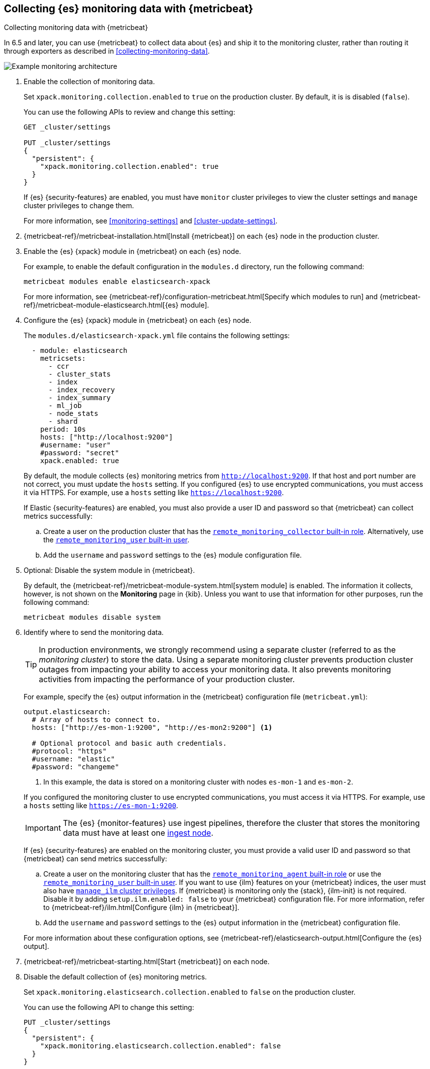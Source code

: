 [role="xpack"]
[testenv="gold"]
[[configuring-metricbeat]]
== Collecting {es} monitoring data with {metricbeat}

[subs="attributes"]
++++
<titleabbrev>Collecting monitoring data with {metricbeat}</titleabbrev>
++++

In 6.5 and later, you can use {metricbeat} to collect data about {es} 
and ship it to the monitoring cluster, rather than routing it through exporters 
as described in <<collecting-monitoring-data>>. 

image::monitoring/images/metricbeat.png[Example monitoring architecture]

//NOTE: The tagged regions are re-used in the Stack Overview.

. Enable the collection of monitoring data. +
+
--
// tag::enable-collection[]
Set `xpack.monitoring.collection.enabled` to `true` on the
production cluster. By default, it is is disabled (`false`). 

You can use the following APIs to review and change this setting:

[source,js]
----------------------------------
GET _cluster/settings

PUT _cluster/settings
{
  "persistent": {
    "xpack.monitoring.collection.enabled": true
  }
}
----------------------------------
// CONSOLE 

If {es} {security-features} are enabled, you must have `monitor` cluster privileges to 
view the cluster settings and `manage` cluster privileges to change them.

// end::enable-collection[]
For more information, see <<monitoring-settings>> and <<cluster-update-settings>>.
--

. {metricbeat-ref}/metricbeat-installation.html[Install {metricbeat}] on each
{es} node in the production cluster.

. Enable the {es} {xpack} module in {metricbeat} on each {es} node. +
+
--
// tag::enable-es-module[]
For example, to enable the default configuration in the `modules.d` directory, 
run the following command:

["source","sh",subs="attributes,callouts"]
----------------------------------------------------------------------
metricbeat modules enable elasticsearch-xpack
----------------------------------------------------------------------

For more information, see 
{metricbeat-ref}/configuration-metricbeat.html[Specify which modules to run] and 
{metricbeat-ref}/metricbeat-module-elasticsearch.html[{es} module]. 

// end::enable-es-module[]
--

. Configure the {es} {xpack} module in {metricbeat} on each {es} node. +
+
--
// tag::configure-es-module[]
The `modules.d/elasticsearch-xpack.yml` file contains the following settings:

[source,yaml]
----------------------------------
  - module: elasticsearch
    metricsets:
      - ccr
      - cluster_stats
      - index
      - index_recovery
      - index_summary
      - ml_job
      - node_stats
      - shard
    period: 10s
    hosts: ["http://localhost:9200"]
    #username: "user"
    #password: "secret"
    xpack.enabled: true
----------------------------------

By default, the module collects {es} monitoring metrics from
`http://localhost:9200`. If that host and port number are not correct, you must
update the `hosts` setting. If you configured {es} to use encrypted
communications, you must access it via HTTPS. For example, use a `hosts` setting
like `https://localhost:9200`.
// end::configure-es-module[]

// tag::remote-monitoring-user[]
If Elastic {security-features} are enabled, you must also provide a user ID
and password so that {metricbeat} can collect metrics successfully: 

.. Create a user on the production cluster that has the
<<built-in-roles,`remote_monitoring_collector` built-in role>>. 
Alternatively, use the
<<built-in-users,`remote_monitoring_user` built-in user>>.

.. Add the `username` and `password` settings to the {es} module configuration
file. 
// end::remote-monitoring-user[]
--

. Optional: Disable the system module in {metricbeat}.
+
--
// tag::disable-system-module[]
By default, the {metricbeat-ref}/metricbeat-module-system.html[system module] is
enabled. The information it collects, however, is not shown on the *Monitoring*
page in {kib}. Unless you want to use that information for other purposes, run
the following command:

["source","sh",subs="attributes,callouts"]
----------------------------------------------------------------------
metricbeat modules disable system
----------------------------------------------------------------------

// end::disable-system-module[] 
--

. Identify where to send the monitoring data. +
+
--
TIP: In production environments, we strongly recommend using a separate cluster 
(referred to as the _monitoring cluster_) to store the data. Using a separate 
monitoring cluster prevents production cluster outages from impacting your 
ability to access your monitoring data. It also prevents monitoring activities 
from impacting the performance of your production cluster.

For example, specify the {es} output information in the {metricbeat} 
configuration file (`metricbeat.yml`):

[source,yaml]
----------------------------------
output.elasticsearch:
  # Array of hosts to connect to.
  hosts: ["http://es-mon-1:9200", "http://es-mon2:9200"] <1>
  
  # Optional protocol and basic auth credentials.
  #protocol: "https"
  #username: "elastic"
  #password: "changeme"
----------------------------------
<1> In this example, the data is stored on a monitoring cluster with nodes 
`es-mon-1` and `es-mon-2`. 

If you configured the monitoring cluster to use encrypted communications, you
must access it via HTTPS. For example, use a `hosts` setting like
`https://es-mon-1:9200`.

IMPORTANT: The {es} {monitor-features} use ingest pipelines, therefore the
cluster that stores the monitoring data must have at least one 
<<ingest,ingest node>>. 

If {es} {security-features} are enabled on the monitoring cluster, you must
provide a valid user ID and password so that {metricbeat} can send metrics 
successfully: 

.. Create a user on the monitoring cluster that has the 
<<built-in-roles,`remote_monitoring_agent` built-in role>> or use the 
<<built-in-users,`remote_monitoring_user` built-in user>>. If you want to use
{ilm} features on your {metricbeat} indices, the user must also have
<<security-privileges,`manage_ilm` cluster privileges>>. If {metricbeat} is
monitoring only the {stack}, {ilm-init} is not required. Disable it by adding
`setup.ilm.enabled: false` to your {metricbeat} configuration file. For more
information, refer to {metricbeat-ref}/ilm.html[Configure {ilm} in {metricbeat}].

.. Add the `username` and `password` settings to the {es} output information in 
the {metricbeat} configuration file.

For more information about these configuration options, see 
{metricbeat-ref}/elasticsearch-output.html[Configure the {es} output].
--

. {metricbeat-ref}/metricbeat-starting.html[Start {metricbeat}] on each node. 

. Disable the default collection of {es} monitoring metrics. +
+
--
// tag::disable-default-collection[]
Set `xpack.monitoring.elasticsearch.collection.enabled` to `false` on the 
production cluster.

You can use the following API to change this setting:

[source,js]
----------------------------------
PUT _cluster/settings
{
  "persistent": {
    "xpack.monitoring.elasticsearch.collection.enabled": false
  }
}
----------------------------------
// CONSOLE

If {es} {security-features} are enabled, you must have `monitor` cluster
privileges to  view the cluster settings and `manage` cluster privileges
to change them.

// end::disable-default-collection[]
--

. {kibana-ref}/monitoring-data.html[View the monitoring data in {kib}]. 
